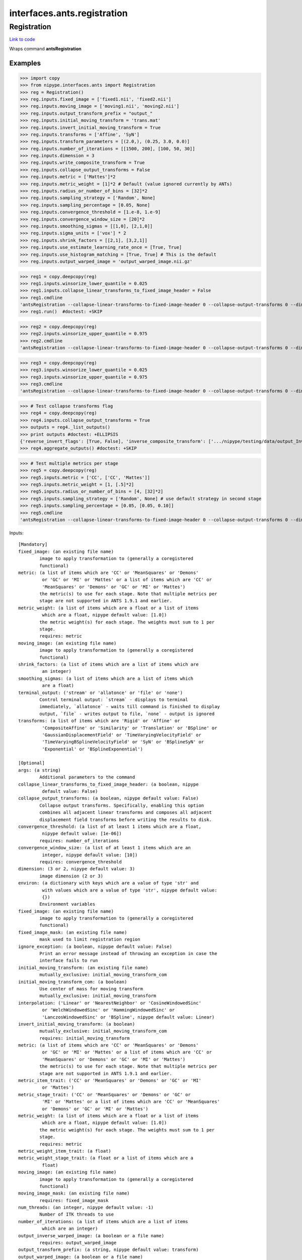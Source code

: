 .. AUTO-GENERATED FILE -- DO NOT EDIT!

interfaces.ants.registration
============================


.. _nipype.interfaces.ants.registration.Registration:


.. index:: Registration

Registration
------------

`Link to code <http://github.com/nipy/nipype/tree/083918710085dcc1ce0a4427b490267bef42316a/nipype/interfaces/ants/registration.py#L327>`__

Wraps command **antsRegistration**

Examples
~~~~~~~~
>>> import copy
>>> from nipype.interfaces.ants import Registration
>>> reg = Registration()
>>> reg.inputs.fixed_image = ['fixed1.nii', 'fixed2.nii']
>>> reg.inputs.moving_image = ['moving1.nii', 'moving2.nii']
>>> reg.inputs.output_transform_prefix = "output_"
>>> reg.inputs.initial_moving_transform = 'trans.mat'
>>> reg.inputs.invert_initial_moving_transform = True
>>> reg.inputs.transforms = ['Affine', 'SyN']
>>> reg.inputs.transform_parameters = [(2.0,), (0.25, 3.0, 0.0)]
>>> reg.inputs.number_of_iterations = [[1500, 200], [100, 50, 30]]
>>> reg.inputs.dimension = 3
>>> reg.inputs.write_composite_transform = True
>>> reg.inputs.collapse_output_transforms = False
>>> reg.inputs.metric = ['Mattes']*2
>>> reg.inputs.metric_weight = [1]*2 # Default (value ignored currently by ANTs)
>>> reg.inputs.radius_or_number_of_bins = [32]*2
>>> reg.inputs.sampling_strategy = ['Random', None]
>>> reg.inputs.sampling_percentage = [0.05, None]
>>> reg.inputs.convergence_threshold = [1.e-8, 1.e-9]
>>> reg.inputs.convergence_window_size = [20]*2
>>> reg.inputs.smoothing_sigmas = [[1,0], [2,1,0]]
>>> reg.inputs.sigma_units = ['vox'] * 2
>>> reg.inputs.shrink_factors = [[2,1], [3,2,1]]
>>> reg.inputs.use_estimate_learning_rate_once = [True, True]
>>> reg.inputs.use_histogram_matching = [True, True] # This is the default
>>> reg.inputs.output_warped_image = 'output_warped_image.nii.gz'

>>> reg1 = copy.deepcopy(reg)
>>> reg1.inputs.winsorize_lower_quantile = 0.025
>>> reg1.inputs.collapse_linear_transforms_to_fixed_image_header = False
>>> reg1.cmdline
'antsRegistration --collapse-linear-transforms-to-fixed-image-header 0 --collapse-output-transforms 0 --dimensionality 3 --initial-moving-transform [ trans.mat, 1 ] --interpolation Linear --output [ output_, output_warped_image.nii.gz ] --transform Affine[ 2.0 ] --metric Mattes[ fixed1.nii, moving1.nii, 1, 32, Random, 0.05 ] --convergence [ 1500x200, 1e-08, 20 ] --smoothing-sigmas 1.0x0.0vox --shrink-factors 2x1 --use-estimate-learning-rate-once 1 --use-histogram-matching 1 --transform SyN[ 0.25, 3.0, 0.0 ] --metric Mattes[ fixed1.nii, moving1.nii, 1, 32 ] --convergence [ 100x50x30, 1e-09, 20 ] --smoothing-sigmas 2.0x1.0x0.0vox --shrink-factors 3x2x1 --use-estimate-learning-rate-once 1 --use-histogram-matching 1 --winsorize-image-intensities [ 0.025, 1.0 ]  --write-composite-transform 1'
>>> reg1.run()  #doctest: +SKIP

>>> reg2 = copy.deepcopy(reg)
>>> reg2.inputs.winsorize_upper_quantile = 0.975
>>> reg2.cmdline
'antsRegistration --collapse-linear-transforms-to-fixed-image-header 0 --collapse-output-transforms 0 --dimensionality 3 --initial-moving-transform [ trans.mat, 1 ] --interpolation Linear --output [ output_, output_warped_image.nii.gz ] --transform Affine[ 2.0 ] --metric Mattes[ fixed1.nii, moving1.nii, 1, 32, Random, 0.05 ] --convergence [ 1500x200, 1e-08, 20 ] --smoothing-sigmas 1.0x0.0vox --shrink-factors 2x1 --use-estimate-learning-rate-once 1 --use-histogram-matching 1 --transform SyN[ 0.25, 3.0, 0.0 ] --metric Mattes[ fixed1.nii, moving1.nii, 1, 32 ] --convergence [ 100x50x30, 1e-09, 20 ] --smoothing-sigmas 2.0x1.0x0.0vox --shrink-factors 3x2x1 --use-estimate-learning-rate-once 1 --use-histogram-matching 1 --winsorize-image-intensities [ 0.0, 0.975 ]  --write-composite-transform 1'

>>> reg3 = copy.deepcopy(reg)
>>> reg3.inputs.winsorize_lower_quantile = 0.025
>>> reg3.inputs.winsorize_upper_quantile = 0.975
>>> reg3.cmdline
'antsRegistration --collapse-linear-transforms-to-fixed-image-header 0 --collapse-output-transforms 0 --dimensionality 3 --initial-moving-transform [ trans.mat, 1 ] --interpolation Linear --output [ output_, output_warped_image.nii.gz ] --transform Affine[ 2.0 ] --metric Mattes[ fixed1.nii, moving1.nii, 1, 32, Random, 0.05 ] --convergence [ 1500x200, 1e-08, 20 ] --smoothing-sigmas 1.0x0.0vox --shrink-factors 2x1 --use-estimate-learning-rate-once 1 --use-histogram-matching 1 --transform SyN[ 0.25, 3.0, 0.0 ] --metric Mattes[ fixed1.nii, moving1.nii, 1, 32 ] --convergence [ 100x50x30, 1e-09, 20 ] --smoothing-sigmas 2.0x1.0x0.0vox --shrink-factors 3x2x1 --use-estimate-learning-rate-once 1 --use-histogram-matching 1 --winsorize-image-intensities [ 0.025, 0.975 ]  --write-composite-transform 1'

>>> # Test collapse transforms flag
>>> reg4 = copy.deepcopy(reg)
>>> reg4.inputs.collapse_output_transforms = True
>>> outputs = reg4._list_outputs()
>>> print outputs #doctest: +ELLIPSIS
{'reverse_invert_flags': [True, False], 'inverse_composite_transform': ['.../nipype/testing/data/output_InverseComposite.h5'], 'warped_image': '.../nipype/testing/data/output_warped_image.nii.gz', 'inverse_warped_image': <undefined>, 'forward_invert_flags': [False, False], 'reverse_transforms': ['.../nipype/testing/data/output_0GenericAffine.mat', '.../nipype/testing/data/output_1InverseWarp.nii.gz'], 'composite_transform': ['.../nipype/testing/data/output_Composite.h5'], 'forward_transforms': ['.../nipype/testing/data/output_0GenericAffine.mat', '.../nipype/testing/data/output_1Warp.nii.gz']}
>>> reg4.aggregate_outputs() #doctest: +SKIP

>>> # Test multiple metrics per stage
>>> reg5 = copy.deepcopy(reg)
>>> reg5.inputs.metric = ['CC', ['CC', 'Mattes']]
>>> reg5.inputs.metric_weight = [1, [.5]*2]
>>> reg5.inputs.radius_or_number_of_bins = [4, [32]*2]
>>> reg5.inputs.sampling_strategy = ['Random', None] # use default strategy in second stage
>>> reg5.inputs.sampling_percentage = [0.05, [0.05, 0.10]]
>>> reg5.cmdline
'antsRegistration --collapse-linear-transforms-to-fixed-image-header 0 --collapse-output-transforms 0 --dimensionality 3 --initial-moving-transform [ trans.mat, 1 ] --interpolation Linear --output [ output_, output_warped_image.nii.gz ] --transform Affine[ 2.0 ] --metric CC[ fixed1.nii, moving1.nii, 1, 4, Random, 0.05 ] --convergence [ 1500x200, 1e-08, 20 ] --smoothing-sigmas 1.0x0.0vox --shrink-factors 2x1 --use-estimate-learning-rate-once 1 --use-histogram-matching 1 --transform SyN[ 0.25, 3.0, 0.0 ] --metric CC[ fixed1.nii, moving1.nii, 0.5, 32, None, 0.05 ] --metric Mattes[ fixed1.nii, moving1.nii, 0.5, 32, None, 0.1 ] --convergence [ 100x50x30, 1e-09, 20 ] --smoothing-sigmas 2.0x1.0x0.0vox --shrink-factors 3x2x1 --use-estimate-learning-rate-once 1 --use-histogram-matching 1 --winsorize-image-intensities [ 0.0, 1.0 ]  --write-composite-transform 1'

Inputs::

        [Mandatory]
        fixed_image: (an existing file name)
                image to apply transformation to (generally a coregistered
                functional)
        metric: (a list of items which are 'CC' or 'MeanSquares' or 'Demons'
                 or 'GC' or 'MI' or 'Mattes' or a list of items which are 'CC' or
                 'MeanSquares' or 'Demons' or 'GC' or 'MI' or 'Mattes')
                the metric(s) to use for each stage. Note that multiple metrics per
                stage are not supported in ANTS 1.9.1 and earlier.
        metric_weight: (a list of items which are a float or a list of items
                 which are a float, nipype default value: [1.0])
                the metric weight(s) for each stage. The weights must sum to 1 per
                stage.
                requires: metric
        moving_image: (an existing file name)
                image to apply transformation to (generally a coregistered
                functional)
        shrink_factors: (a list of items which are a list of items which are
                 an integer)
        smoothing_sigmas: (a list of items which are a list of items which
                 are a float)
        terminal_output: ('stream' or 'allatonce' or 'file' or 'none')
                Control terminal output: `stream` - displays to terminal
                immediately, `allatonce` - waits till command is finished to display
                output, `file` - writes output to file, `none` - output is ignored
        transforms: (a list of items which are 'Rigid' or 'Affine' or
                 'CompositeAffine' or 'Similarity' or 'Translation' or 'BSpline' or
                 'GaussianDisplacementField' or 'TimeVaryingVelocityField' or
                 'TimeVaryingBSplineVelocityField' or 'SyN' or 'BSplineSyN' or
                 'Exponential' or 'BSplineExponential')

        [Optional]
        args: (a string)
                Additional parameters to the command
        collapse_linear_transforms_to_fixed_image_header: (a boolean, nipype
                 default value: False)
        collapse_output_transforms: (a boolean, nipype default value: False)
                Collapse output transforms. Specifically, enabling this option
                combines all adjacent linear transforms and composes all adjacent
                displacement field transforms before writing the results to disk.
        convergence_threshold: (a list of at least 1 items which are a float,
                 nipype default value: [1e-06])
                requires: number_of_iterations
        convergence_window_size: (a list of at least 1 items which are an
                 integer, nipype default value: [10])
                requires: convergence_threshold
        dimension: (3 or 2, nipype default value: 3)
                image dimension (2 or 3)
        environ: (a dictionary with keys which are a value of type 'str' and
                 with values which are a value of type 'str', nipype default value:
                 {})
                Environment variables
        fixed_image: (an existing file name)
                image to apply transformation to (generally a coregistered
                functional)
        fixed_image_mask: (an existing file name)
                mask used to limit registration region
        ignore_exception: (a boolean, nipype default value: False)
                Print an error message instead of throwing an exception in case the
                interface fails to run
        initial_moving_transform: (an existing file name)
                mutually_exclusive: initial_moving_transform_com
        initial_moving_transform_com: (a boolean)
                Use center of mass for moving transform
                mutually_exclusive: initial_moving_transform
        interpolation: ('Linear' or 'NearestNeighbor' or 'CosineWindowedSinc'
                 or 'WelchWindowedSinc' or 'HammingWindowedSinc' or
                 'LanczosWindowedSinc' or 'BSpline', nipype default value: Linear)
        invert_initial_moving_transform: (a boolean)
                mutually_exclusive: initial_moving_transform_com
                requires: initial_moving_transform
        metric: (a list of items which are 'CC' or 'MeanSquares' or 'Demons'
                 or 'GC' or 'MI' or 'Mattes' or a list of items which are 'CC' or
                 'MeanSquares' or 'Demons' or 'GC' or 'MI' or 'Mattes')
                the metric(s) to use for each stage. Note that multiple metrics per
                stage are not supported in ANTS 1.9.1 and earlier.
        metric_item_trait: ('CC' or 'MeanSquares' or 'Demons' or 'GC' or 'MI'
                 or 'Mattes')
        metric_stage_trait: ('CC' or 'MeanSquares' or 'Demons' or 'GC' or
                 'MI' or 'Mattes' or a list of items which are 'CC' or 'MeanSquares'
                 or 'Demons' or 'GC' or 'MI' or 'Mattes')
        metric_weight: (a list of items which are a float or a list of items
                 which are a float, nipype default value: [1.0])
                the metric weight(s) for each stage. The weights must sum to 1 per
                stage.
                requires: metric
        metric_weight_item_trait: (a float)
        metric_weight_stage_trait: (a float or a list of items which are a
                 float)
        moving_image: (an existing file name)
                image to apply transformation to (generally a coregistered
                functional)
        moving_image_mask: (an existing file name)
                requires: fixed_image_mask
        num_threads: (an integer, nipype default value: -1)
                Number of ITK threads to use
        number_of_iterations: (a list of items which are a list of items
                 which are an integer)
        output_inverse_warped_image: (a boolean or a file name)
                requires: output_warped_image
        output_transform_prefix: (a string, nipype default value: transform)
        output_warped_image: (a boolean or a file name)
        radius_bins_item_trait: (an integer)
        radius_bins_stage_trait: (an integer or a list of items which are an
                 integer)
        radius_or_number_of_bins: (a list of items which are an integer or a
                 list of items which are an integer, nipype default value: [5])
                the number of bins in each stage for the MI and Mattes metric, the
                radius for other metrics
                requires: metric_weight
        sampling_percentage: (a list of items which are 0.0 <= a floating
                 point number <= 1.0 or None or a list of items which are 0.0 <= a
                 floating point number <= 1.0 or None)
                the metric sampling percentage(s) to use for each stage
                requires: sampling_strategy
        sampling_percentage_item_trait
        sampling_percentage_stage_trait
        sampling_strategy: (a list of items which are 'None' or 'Regular' or
                 'Random' or None or a list of items which are 'None' or 'Regular'
                 or 'Random' or None)
                the metric sampling strategy (strategies) for each stage
                requires: metric_weight
        sampling_strategy_item_trait
        sampling_strategy_stage_trait
        shrink_factors: (a list of items which are a list of items which are
                 an integer)
        sigma_units: (a list of items which are 'mm' or 'vox')
                units for smoothing sigmas
                requires: smoothing_sigmas
        smoothing_sigmas: (a list of items which are a list of items which
                 are a float)
        terminal_output: ('stream' or 'allatonce' or 'file' or 'none')
                Control terminal output: `stream` - displays to terminal
                immediately, `allatonce` - waits till command is finished to display
                output, `file` - writes output to file, `none` - output is ignored
        transform_parameters: (a list of items which are a float or a tuple
                 of the form: (a float) or a tuple of the form: (a float, a float, a
                 float) or a tuple of the form: (a float, a float, a float, a
                 float))
        transforms: (a list of items which are 'Rigid' or 'Affine' or
                 'CompositeAffine' or 'Similarity' or 'Translation' or 'BSpline' or
                 'GaussianDisplacementField' or 'TimeVaryingVelocityField' or
                 'TimeVaryingBSplineVelocityField' or 'SyN' or 'BSplineSyN' or
                 'Exponential' or 'BSplineExponential')
        use_estimate_learning_rate_once: (a list of items which are a
                 boolean)
        use_histogram_matching: (a boolean or a list of items which are a
                 boolean, nipype default value: True)
        winsorize_lower_quantile: (0.0 <= a floating point number <= 1.0,
                 nipype default value: 0.0)
                The Lower quantile to clip image ranges
        winsorize_upper_quantile: (0.0 <= a floating point number <= 1.0,
                 nipype default value: 1.0)
                The Upper quantile to clip image ranges
        write_composite_transform: (a boolean, nipype default value: False)

Outputs::

        composite_transform: (a list of items which are an existing file
                 name)
                Composite transform file
        forward_invert_flags: (a list of items which are a boolean)
                List of flags corresponding to the forward transforms
        forward_transforms: (a list of items which are an existing file name)
                List of output transforms for forward registration
        inverse_composite_transform: (a list of items which are an existing
                 file name)
                Inverse composite transform file
        inverse_warped_image: (a file name)
                Outputs the inverse of the warped image
        reverse_invert_flags: (a list of items which are a boolean)
                List of flags corresponding to the reverse transforms
        reverse_transforms: (a list of items which are an existing file name)
                List of output transforms for reverse registration
        warped_image: (a file name)
                Outputs warped image
